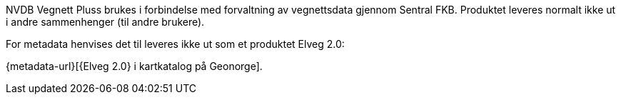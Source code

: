 NVDB Vegnett Pluss brukes i forbindelse med forvaltning av vegnettsdata gjennom Sentral FKB. 
Produktet leveres normalt ikke ut i andre sammenhenger (til andre brukere).

For metadata henvises det til leveres ikke ut som et produktet Elveg 2.0: 

{metadata-url}[{Elveg 2.0} i kartkatalog på Geonorge]. 
